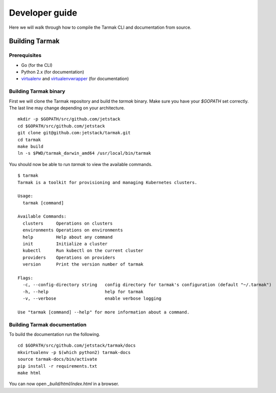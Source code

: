 .. dev-guide:

Developer guide
===============

Here we will walk through how to compile the Tarmak CLI and documentation from source.

Building Tarmak
---------------

Prerequisites
*************

* Go (for the CLI)
* Python 2.x (for documentation)
* `virtualenv <https://pypi.python.org/pypi/virtualenv>`_ and `virtualenvwrapper <https://virtualenvwrapper.readthedocs.io>`_ (for documentation)

Building Tarmak binary
**********************

First we will clone the Tarmak repository and build the `tarmak` binary. Make sure you have your `$GOPATH` set correctly. The last line may change depending on your architecture.

::

  mkdir -p $GOPATH/src/github.com/jetstack
  cd $GOPATH/src/github.com/jetstack
  git clone git@github.com:jetstack/tarmak.git
  cd tarmak
  make build
  ln -s $PWD/tarmak_darwin_amd64 /usr/local/bin/tarmak

You should now be able to run `tarmak` to view the available commands.

::

  $ tarmak
  Tarmak is a toolkit for provisioning and managing Kubernetes clusters.

  Usage:
    tarmak [command]

  Available Commands:
    clusters     Operations on clusters
    environments Operations on environments
    help         Help about any command
    init         Initialize a cluster
    kubectl      Run kubectl on the current cluster
    providers    Operations on providers
    version      Print the version number of tarmak

  Flags:
    -c, --config-directory string   config directory for tarmak's configuration (default "~/.tarmak")
    -h, --help                      help for tarmak
    -v, --verbose                   enable verbose logging

  Use "tarmak [command] --help" for more information about a command.

Building Tarmak documentation
*****************************

To build the documentation run the following.

::

  cd $GOPATH/src/github.com/jetstack/tarmak/docs
  mkvirtualenv -p $(which python2) tarmak-docs
  source tarmak-docs/bin/activate
  pip install -r requirements.txt
  make html

You can now open `_build/html/index.html` in a browser.
